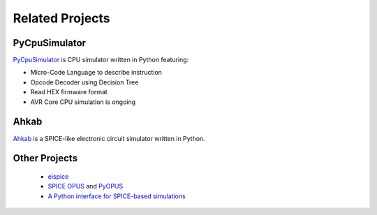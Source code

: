 .. _related-projects-page:

==================
 Related Projects
==================

PyCpuSimulator
--------------

`PyCpuSimulator <https://github.com/FabriceSalvaire/PyCpuSimulator>`_ is CPU simulator written in Python featuring:

* Micro-Code Language to describe instruction
* Opcode Decoder using Decision Tree
* Read HEX firmware format
* AVR Core CPU simulation is ongoing

Ahkab
-----

`Ahkab <https://ahkab.github.io/ahkab>`_ is a SPICE-like electronic circuit simulator written in Python.

Other Projects
--------------

 * `eispice <http://www.thedigitalmachine.net/eispice.html>`_
 * `SPICE OPUS <http://www.spiceopus.si>`_ and `PyOPUS <http://fides.fe.uni-lj.si/pyopus>`_
 * `A Python interface for SPICE-based simulations <http://ieeexplore.ieee.org/xpl/login.jsp?tp=&arnumber=5595224&url=http%3A%2F%2Fieeexplore.ieee.org%2Fxpls%2Fabs_all.jsp%3Farnumber%3D5595224>`_
